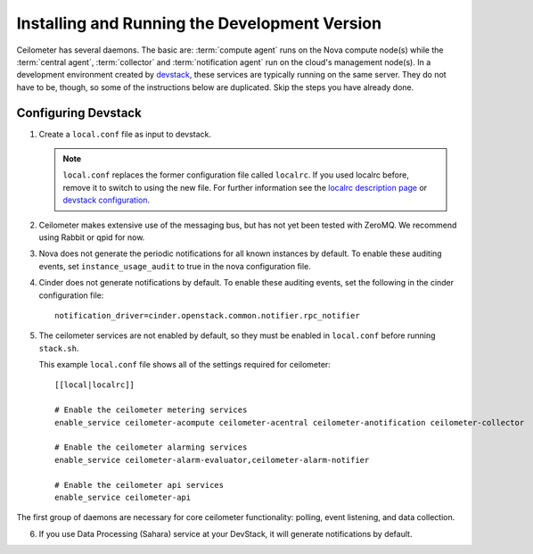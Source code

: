 ..
      Copyright 2012 Nicolas Barcet for Canonical
                2013 New Dream Network, LLC (DreamHost)

      Licensed under the Apache License, Version 2.0 (the "License"); you may
      not use this file except in compliance with the License. You may obtain
      a copy of the License at

          http://www.apache.org/licenses/LICENSE-2.0

      Unless required by applicable law or agreed to in writing, software
      distributed under the License is distributed on an "AS IS" BASIS, WITHOUT
      WARRANTIES OR CONDITIONS OF ANY KIND, either express or implied. See the
      License for the specific language governing permissions and limitations
      under the License.

================================================
 Installing and Running the Development Version
================================================

Ceilometer has several daemons. The basic are: :term:`compute agent` runs on
the Nova compute node(s) while the :term:`central agent`, :term:`collector`
and :term:`notification agent` run on the cloud's management node(s).
In a development environment created by devstack_, these services are
typically running on the same server. They do not have to be, though, so some
of the instructions below are duplicated. Skip the steps you have already done.

.. _devstack: http://www.devstack.org/

Configuring Devstack
====================

.. index::
   double: installing; devstack

1. Create a ``local.conf`` file as input to devstack.

   .. note::

      ``local.conf`` replaces the former configuration file called ``localrc``.
      If you used localrc before, remove it to switch to using the new file.
      For further information see the `localrc description page
      <http://devstack.org/localrc.html>`_ or `devstack configuration
      <http://devstack.org/configuration.html>`_.

2. Ceilometer makes extensive use of the messaging bus, but has not
   yet been tested with ZeroMQ. We recommend using Rabbit or qpid for
   now.

3. Nova does not generate the periodic notifications for all known
   instances by default. To enable these auditing events, set
   ``instance_usage_audit`` to true in the nova configuration file.

4. Cinder does not generate notifications by default. To enable
   these auditing events, set the following in the cinder configuration file::

      notification_driver=cinder.openstack.common.notifier.rpc_notifier

5. The ceilometer services are not enabled by default, so they must be
   enabled in ``local.conf`` before running ``stack.sh``.

   This example ``local.conf`` file shows all of the settings required for
   ceilometer::

      [[local|localrc]]

      # Enable the ceilometer metering services
      enable_service ceilometer-acompute ceilometer-acentral ceilometer-anotification ceilometer-collector

      # Enable the ceilometer alarming services
      enable_service ceilometer-alarm-evaluator,ceilometer-alarm-notifier

      # Enable the ceilometer api services
      enable_service ceilometer-api

The first group of daemons are necessary for core ceilometer functionality:
polling, event listening, and data collection.

6. If you use Data Processing (Sahara) service at your DevStack, it will
   generate notifications by default.
